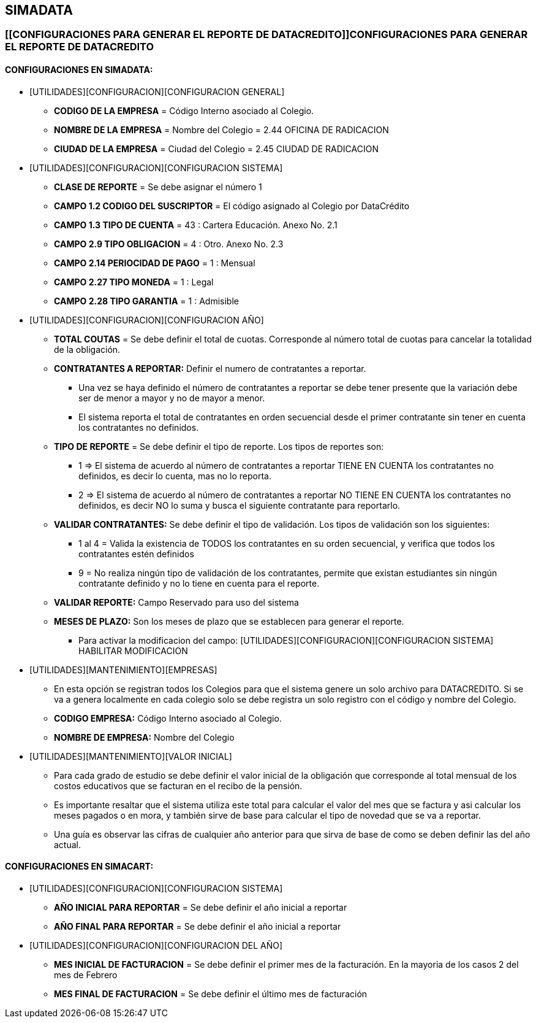 [[simadata-configuracion]]

////
a=&#225; e=&#233; i=&#237; o=&#243; u=&#250;

A=&#193; E=&#201; I=&#205; O=&#211; U=&#218;

n=&#241; N=&#209;
////

== SIMADATA

=== [[CONFIGURACIONES PARA GENERAR EL REPORTE DE DATACREDITO]]CONFIGURACIONES PARA GENERAR EL REPORTE DE DATACREDITO

==== CONFIGURACIONES EN SIMADATA:

* [UTILIDADES][CONFIGURACION][CONFIGURACION GENERAL]

** *CODIGO DE LA EMPRESA* = C&#243;digo Interno asociado al Colegio.

** *NOMBRE DE LA EMPRESA* = Nombre del Colegio = 2.44 OFICINA DE RADICACION

** *CIUDAD DE LA EMPRESA* =  Ciudad del Colegio =  2.45 CIUDAD DE RADICACION

* [UTILIDADES][CONFIGURACION][CONFIGURACION SISTEMA]

** *CLASE DE REPORTE* = Se debe asignar el n&#250;mero 1

** *CAMPO 1.2 CODIGO DEL SUSCRIPTOR* =  El c&#243;digo asignado al Colegio por DataCr&#233;dito

** *CAMPO 1.3 TIPO DE CUENTA* = 43 : Cartera Educaci&#243;n. Anexo No. 2.1

** *CAMPO 2.9 TIPO OBLIGACION* = 4 :  Otro. Anexo No. 2.3

** *CAMPO 2.14 PERIOCIDAD DE PAGO* = 1 : Mensual

** *CAMPO 2.27 TIPO MONEDA* = 1 : Legal

** *CAMPO 2.28 TIPO GARANTIA* = 1 : Admisible

* [UTILIDADES][CONFIGURACION][CONFIGURACION A&#209;O]

** *TOTAL COUTAS* = Se debe definir el total de cuotas. Corresponde al n&#250;mero total de cuotas para cancelar la totalidad de la obligaci&#243;n.

** *CONTRATANTES A REPORTAR:* Definir el numero de contratantes a reportar.

*** Una vez se haya definido el n&#250;mero de contratantes a reportar se debe tener presente que la variaci&#243;n debe ser de menor a mayor y no de mayor a menor.

*** El sistema reporta el total de contratantes en orden secuencial desde el primer contratante sin tener en cuenta los contratantes no definidos.

** *TIPO DE REPORTE* = Se debe definir el tipo de reporte. Los tipos de reportes son:

*** 1 => El sistema de acuerdo al n&#250;mero de contratantes a reportar TIENE EN CUENTA los contratantes no definidos, es decir lo cuenta, mas no lo reporta.

*** 2 => El sistema de acuerdo al n&#250;mero de contratantes a reportar NO TIENE EN CUENTA los contratantes no definidos, es decir NO lo suma y busca el siguiente contratante para reportarlo.

** *VALIDAR CONTRATANTES:* Se debe definir el tipo de validaci&#243;n. Los tipos de validaci&#243;n son los siguientes:

*** 1 al 4 = Valida la existencia de TODOS los contratantes en su orden secuencial, y verifica que todos los contratantes est&#233;n definidos

*** 9 = No realiza ning&#250;n tipo de validaci&#243;n de los contratantes, permite que existan estudiantes sin ning&#250;n contratante definido y no lo tiene en cuenta para el reporte.

** *VALIDAR REPORTE:* Campo Reservado para uso del sistema

** *MESES DE PLAZO:* Son los meses de plazo que se establecen para generar el reporte.

*** Para activar la modificacion del campo: [UTILIDADES][CONFIGURACION][CONFIGURACION SISTEMA] HABILITAR MODIFICACION

* [UTILIDADES][MANTENIMIENTO][EMPRESAS]

** En esta opci&#243;n se registran todos los Colegios para que el sistema genere un solo archivo para DATACREDITO.
   Si se va a genera localmente en cada colegio solo se debe registra un solo registro con el c&#243;digo y nombre del Colegio.

** *CODIGO EMPRESA:* C&#243;digo Interno asociado al Colegio.

** *NOMBRE DE EMPRESA:* Nombre del Colegio

* [UTILIDADES][MANTENIMIENTO][VALOR INICIAL]

** Para cada grado de estudio se debe definir el valor inicial de la obligaci&#243;n que corresponde al total mensual de los costos 
   educativos que se facturan en el recibo de la pensi&#243;n.

** Es importante resaltar que el sistema utiliza este total para calcular el valor del mes que se factura y asi 
   calcular los meses pagados o en mora, y tambi&#233;n sirve de base para calcular el tipo de novedad que se va a reportar.

** Una gu&#237;a es observar las cifras de cualquier a&#241;o anterior para que sirva de base de como se deben definir las del a&#241;o actual.

==== CONFIGURACIONES EN SIMACART:

* [UTILIDADES][CONFIGURACION][CONFIGURACION SISTEMA]

** *A&#209;O INICIAL PARA REPORTAR* = Se debe definir el a&#241;o inicial a reportar

** *A&#209;O FINAL PARA REPORTAR* = Se debe definir el a&#241;o inicial a reportar

* [UTILIDADES][CONFIGURACION][CONFIGURACION DEL A&#209;O]

** *MES INICIAL DE FACTURACION* = Se debe definir el primer mes de la facturaci&#243;n. En la mayoria de los casos 2 del mes de Febrero

** *MES FINAL DE FACTURACION* = Se debe definir el &#250;ltimo mes de facturaci&#243;n
